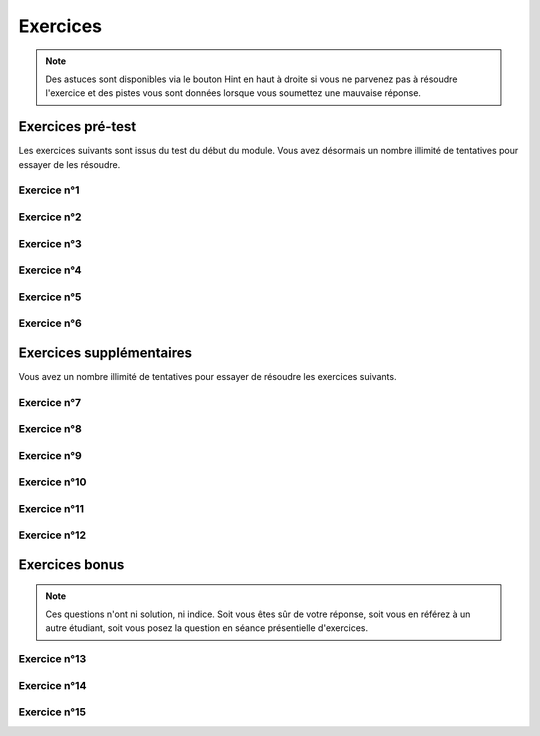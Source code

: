 **********************
Exercices
**********************

.. note:: Des astuces sont disponibles via le bouton Hint en haut à droite si vous ne parvenez pas à résoudre l'exercice et des pistes vous sont données lorsque vous soumettez une mauvaise réponse.


Exercices pré-test
==================

Les exercices suivants sont issus du test du début du module. Vous avez désormais un nombre illimité de tentatives pour essayer de les résoudre.


Exercice n°1
------------

.. inginious:: m4_demo_01


Exercice n°2
------------

.. inginious:: m4_demo_02

Exercice n°3
------------

.. inginious:: m4_demo_03

Exercice n°4
------------

.. inginious:: m4_demo_04

Exercice n°5
------------

.. inginious:: m4_demo_05

Exercice n°6
------------

.. inginious:: m4_demo_06



Exercices supplémentaires
=========================

Vous avez un nombre illimité de tentatives pour essayer de résoudre les exercices suivants.


Exercice n°7
------------

.. inginious:: m4_demo_07


Exercice n°8
------------

.. inginious:: m4_demo_08

Exercice n°9
------------

.. inginious:: m4_demo_09

Exercice n°10
-------------

.. inginious:: m4_demo_10

Exercice n°11
-------------

.. inginious:: m4_demo_11

Exercice n°12
-------------

.. inginious:: m4_demo_12



Exercices bonus
===============

.. note:: Ces questions n'ont ni solution, ni indice. Soit vous êtes sûr de votre réponse, soit vous en référez à un autre étudiant, soit vous posez la question en séance présentielle d'exercices.


Exercice n°13
-------------



Exercice n°14
-------------



 
Exercice n°15
-------------

